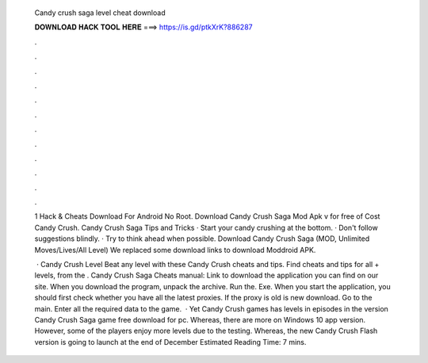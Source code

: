   Candy crush saga level cheat download
  
  
  
  𝐃𝐎𝐖𝐍𝐋𝐎𝐀𝐃 𝐇𝐀𝐂𝐊 𝐓𝐎𝐎𝐋 𝐇𝐄𝐑𝐄 ===> https://is.gd/ptkXrK?886287
  
  
  
  .
  
  
  
  .
  
  
  
  .
  
  
  
  .
  
  
  
  .
  
  
  
  .
  
  
  
  .
  
  
  
  .
  
  
  
  .
  
  
  
  .
  
  
  
  .
  
  
  
  .
  
  1 Hack & Cheats Download For Android No Root. Download Candy Crush Saga Mod Apk v for free of Cost Candy Crush. Candy Crush Saga Tips and Tricks · Start your candy crushing at the bottom. · Don't follow suggestions blindly. · Try to think ahead when possible. Download Candy Crush Saga (MOD, Unlimited Moves/Lives/All Level) We replaced some download links to download Moddroid APK.
  
   · Candy Crush Level Beat any level with these Candy Crush cheats and tips. Find cheats and tips for all + levels, from the . Candy Crush Saga Cheats manual: Link to download the application you can find on our site. When you download the program, unpack the archive. Run the. Exe. When you start the application, you should first check whether you have all the latest proxies. If the proxy is old is new download. Go to the main. Enter all the required data to the game.  · Yet Candy Crush games has levels in episodes in the version Candy Crush Saga game free download for pc. Whereas, there are more on Windows 10 app version. However, some of the players enjoy more levels due to the testing. Whereas, the new Candy Crush Flash version is going to launch at the end of December Estimated Reading Time: 7 mins.
